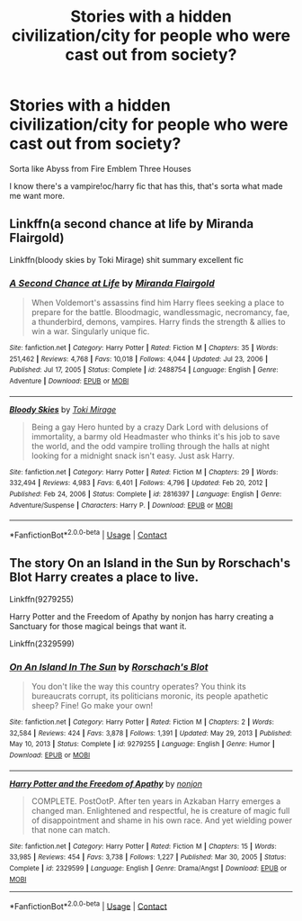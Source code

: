#+TITLE: Stories with a hidden civilization/city for people who were cast out from society?

* Stories with a hidden civilization/city for people who were cast out from society?
:PROPERTIES:
:Author: HellaHotLancelot
:Score: 8
:DateUnix: 1611548934.0
:DateShort: 2021-Jan-25
:FlairText: Request
:END:
Sorta like Abyss from Fire Emblem Three Houses

I know there's a vampire!oc/harry fic that has this, that's sorta what made me want more.


** Linkffn(a second chance at life by Miranda Flairgold)

Linkffn(bloody skies by Toki Mirage) shit summary excellent fic
:PROPERTIES:
:Author: LiriStorm
:Score: 4
:DateUnix: 1611552725.0
:DateShort: 2021-Jan-25
:END:

*** [[https://www.fanfiction.net/s/2488754/1/][*/A Second Chance at Life/*]] by [[https://www.fanfiction.net/u/100447/Miranda-Flairgold][/Miranda Flairgold/]]

#+begin_quote
  When Voldemort's assassins find him Harry flees seeking a place to prepare for the battle. Bloodmagic, wandlessmagic, necromancy, fae, a thunderbird, demons, vampires. Harry finds the strength & allies to win a war. Singularly unique fic.
#+end_quote

^{/Site/:} ^{fanfiction.net} ^{*|*} ^{/Category/:} ^{Harry} ^{Potter} ^{*|*} ^{/Rated/:} ^{Fiction} ^{M} ^{*|*} ^{/Chapters/:} ^{35} ^{*|*} ^{/Words/:} ^{251,462} ^{*|*} ^{/Reviews/:} ^{4,768} ^{*|*} ^{/Favs/:} ^{10,018} ^{*|*} ^{/Follows/:} ^{4,044} ^{*|*} ^{/Updated/:} ^{Jul} ^{23,} ^{2006} ^{*|*} ^{/Published/:} ^{Jul} ^{17,} ^{2005} ^{*|*} ^{/Status/:} ^{Complete} ^{*|*} ^{/id/:} ^{2488754} ^{*|*} ^{/Language/:} ^{English} ^{*|*} ^{/Genre/:} ^{Adventure} ^{*|*} ^{/Download/:} ^{[[http://www.ff2ebook.com/old/ffn-bot/index.php?id=2488754&source=ff&filetype=epub][EPUB]]} ^{or} ^{[[http://www.ff2ebook.com/old/ffn-bot/index.php?id=2488754&source=ff&filetype=mobi][MOBI]]}

--------------

[[https://www.fanfiction.net/s/2816397/1/][*/Bloody Skies/*]] by [[https://www.fanfiction.net/u/346025/Toki-Mirage][/Toki Mirage/]]

#+begin_quote
  Being a gay Hero hunted by a crazy Dark Lord with delusions of immortality, a barmy old Headmaster who thinks it's his job to save the world, and the odd vampire trolling through the halls at night looking for a midnight snack isn't easy. Just ask Harry.
#+end_quote

^{/Site/:} ^{fanfiction.net} ^{*|*} ^{/Category/:} ^{Harry} ^{Potter} ^{*|*} ^{/Rated/:} ^{Fiction} ^{M} ^{*|*} ^{/Chapters/:} ^{29} ^{*|*} ^{/Words/:} ^{332,494} ^{*|*} ^{/Reviews/:} ^{4,983} ^{*|*} ^{/Favs/:} ^{6,401} ^{*|*} ^{/Follows/:} ^{4,796} ^{*|*} ^{/Updated/:} ^{Feb} ^{20,} ^{2012} ^{*|*} ^{/Published/:} ^{Feb} ^{24,} ^{2006} ^{*|*} ^{/Status/:} ^{Complete} ^{*|*} ^{/id/:} ^{2816397} ^{*|*} ^{/Language/:} ^{English} ^{*|*} ^{/Genre/:} ^{Adventure/Suspense} ^{*|*} ^{/Characters/:} ^{Harry} ^{P.} ^{*|*} ^{/Download/:} ^{[[http://www.ff2ebook.com/old/ffn-bot/index.php?id=2816397&source=ff&filetype=epub][EPUB]]} ^{or} ^{[[http://www.ff2ebook.com/old/ffn-bot/index.php?id=2816397&source=ff&filetype=mobi][MOBI]]}

--------------

*FanfictionBot*^{2.0.0-beta} | [[https://github.com/FanfictionBot/reddit-ffn-bot/wiki/Usage][Usage]] | [[https://www.reddit.com/message/compose?to=tusing][Contact]]
:PROPERTIES:
:Author: FanfictionBot
:Score: 2
:DateUnix: 1611552754.0
:DateShort: 2021-Jan-25
:END:


** The story On an Island in the Sun by Rorschach's Blot Harry creates a place to live.

Linkffn(9279255)

Harry Potter and the Freedom of Apathy by nonjon has harry creating a Sanctuary for those magical beings that want it.

Linkffn(2329599)
:PROPERTIES:
:Author: reddog44mag
:Score: 2
:DateUnix: 1611552944.0
:DateShort: 2021-Jan-25
:END:

*** [[https://www.fanfiction.net/s/9279255/1/][*/On An Island In The Sun/*]] by [[https://www.fanfiction.net/u/686093/Rorschach-s-Blot][/Rorschach's Blot/]]

#+begin_quote
  You don't like the way this country operates? You think its bureaucrats corrupt, its politicians moronic, its people apathetic sheep? Fine! Go make your own!
#+end_quote

^{/Site/:} ^{fanfiction.net} ^{*|*} ^{/Category/:} ^{Harry} ^{Potter} ^{*|*} ^{/Rated/:} ^{Fiction} ^{M} ^{*|*} ^{/Chapters/:} ^{2} ^{*|*} ^{/Words/:} ^{32,584} ^{*|*} ^{/Reviews/:} ^{424} ^{*|*} ^{/Favs/:} ^{3,878} ^{*|*} ^{/Follows/:} ^{1,391} ^{*|*} ^{/Updated/:} ^{May} ^{29,} ^{2013} ^{*|*} ^{/Published/:} ^{May} ^{10,} ^{2013} ^{*|*} ^{/Status/:} ^{Complete} ^{*|*} ^{/id/:} ^{9279255} ^{*|*} ^{/Language/:} ^{English} ^{*|*} ^{/Genre/:} ^{Humor} ^{*|*} ^{/Download/:} ^{[[http://www.ff2ebook.com/old/ffn-bot/index.php?id=9279255&source=ff&filetype=epub][EPUB]]} ^{or} ^{[[http://www.ff2ebook.com/old/ffn-bot/index.php?id=9279255&source=ff&filetype=mobi][MOBI]]}

--------------

[[https://www.fanfiction.net/s/2329599/1/][*/Harry Potter and the Freedom of Apathy/*]] by [[https://www.fanfiction.net/u/649528/nonjon][/nonjon/]]

#+begin_quote
  COMPLETE. PostOotP. After ten years in Azkaban Harry emerges a changed man. Enlightened and respectful, he is creature of magic full of disappointment and shame in his own race. And yet wielding power that none can match.
#+end_quote

^{/Site/:} ^{fanfiction.net} ^{*|*} ^{/Category/:} ^{Harry} ^{Potter} ^{*|*} ^{/Rated/:} ^{Fiction} ^{M} ^{*|*} ^{/Chapters/:} ^{15} ^{*|*} ^{/Words/:} ^{33,985} ^{*|*} ^{/Reviews/:} ^{454} ^{*|*} ^{/Favs/:} ^{3,738} ^{*|*} ^{/Follows/:} ^{1,227} ^{*|*} ^{/Published/:} ^{Mar} ^{30,} ^{2005} ^{*|*} ^{/Status/:} ^{Complete} ^{*|*} ^{/id/:} ^{2329599} ^{*|*} ^{/Language/:} ^{English} ^{*|*} ^{/Genre/:} ^{Drama/Angst} ^{*|*} ^{/Download/:} ^{[[http://www.ff2ebook.com/old/ffn-bot/index.php?id=2329599&source=ff&filetype=epub][EPUB]]} ^{or} ^{[[http://www.ff2ebook.com/old/ffn-bot/index.php?id=2329599&source=ff&filetype=mobi][MOBI]]}

--------------

*FanfictionBot*^{2.0.0-beta} | [[https://github.com/FanfictionBot/reddit-ffn-bot/wiki/Usage][Usage]] | [[https://www.reddit.com/message/compose?to=tusing][Contact]]
:PROPERTIES:
:Author: FanfictionBot
:Score: 2
:DateUnix: 1611552970.0
:DateShort: 2021-Jan-25
:END:
